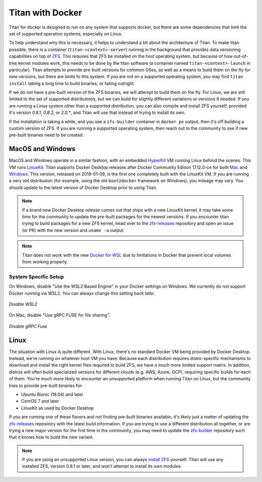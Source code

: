 .. _lifecycle_docker:

Titan with Docker
=================

Titan for docker is designed to run on any system that supports docker, but
there are some dependencies that limit the set of supported operation systems,
especially on Linux.

To help understand why this is necessary, it helps to understand a bit about the
architecture of Titan. To make titan possible, there is a container
(``titan-<context>-server``) running in the background that provides data
versioning capabilities on top of `ZFS <http://openzfs.org>`_. This requires
that ZFS be installed on the host operating system, but because of how
out-of-tree kernel modules work, this needs to be done by the titan software (a
container named ``titan-<context>-launch`` in particular). Titan attempts to
provide pre-built versions for common OSes, as well as a means to build them
on the fly for new versions, but there are limits to this system. If you are
not on a supported operating system, you may find ``titan install`` taking a
long time to build binaries, or failing outright.

If we do not have a pre-built version of the ZFS binaries, we will attempt to
build them on the fly. For Linux, we are still limited to the set of supported
distributions, but we can build for slightly different variations or versions
if needed. If you are running a Linux system other than a supported
distribution, you can also compile and install ZFS yourself, provided it's
version `0.8.1`, `0.8.2`, or `2.0.*`, and Titan will use that instead of trying to install its own.

If the installation is taking a while, and you see a ``zfs-builder``
container in ``docker ps`` output, then it's off building a custom version
of ZFS. If you are running a supported operating system, then reach out to the
community to see if new pre-built binaries need to be created.

MacOS and Windows
-----------------
MacOS and Windows operate in a similar fashion, with an embedded
`HyperKit <https://github.com/moby/hyperkit>`_ VM running Linux behind the
scenes. This VM runs `LinuxKit <https://github.com/linuxkit/linuxkit>`_.
Titan supports Docker Desktop releases after Docker Community Edition 17.12.0-ce
for both `Mac <https://docs.docker.com/docker-for-mac/release-notes/>`_ and
`Windows <https://docs.docker.com/docker-for-windows/release-notes/>`_.
This version, released on 2018-01-09, is the first one completely built with the LinuxKit VM.
If you are running a very old distribution (for example, using the old ``boot2docker``
framework on Windows), you mileage may vary. You should update to the latest version of
Docker Desktop prior to using Titan.

.. note::

   If a brand new Docker Desktop release comes out that ships with a new
   LinuxKit kernel, it may take some time for the community to update the
   pre-built packages for the newest versions. If you encounter titan
   trying to build packages for a new ZFS kernel, head over to the
   `zfs-releases <https://github.com/titan-data/zfs-releases>`_ repository
   and open an issue (or PR) with the new version and ``uname -a`` output.

.. note::

   Titan does not work with the new
   `Docker for WSL <https://docs.docker.com/docker-for-windows/wsl-tech-preview/>`_
   due to limitations in Docker that prevent local volumes from working
   properly.

System Specific Setup
`````````````````````
On Windows, disable "Use the WSL2 Based Engine" in your Docker settings on Windows. We currently do not support Docker running via WSL2. You can always change this setting back later.

.. figure:: ../_static/img/docker_wsl2_settings.png
   :align: center

   *Disable WSL2*

On Mac, disable "Use gRPC FUSE for file sharing".

.. figure:: ../_static/img/docker_mac_settings.jpg
   :align: center

   *Disable gRPC Fuse*

Linux
-----

The situation with Linux is quite different. With Linux, there's no standard
Docker VM being provided by Docker Desktop. Instead, we're running on whatever
host VM you have. Because each distribution requires distro-specific mechanisms
to download and install the right kernel files required to build ZFS, we have
a much more limited support matrix. In addition, distros will often build
specialized versions for different clouds (e.g. AWS, Azure, GCP), requiring
specific builds for each of them. You're much more likely to encounter an
unsupported platform when running Titan on Linux, but the community tries to
provide pre-built binaries for:

* Ubuntu Bionic (18.04) and later
* CentOS 7 and later
* LinuxKit as used by Docker Desktop

If you are running one of these flavors and not finding pre-built binaries
available, it's likely just a matter of updating the
`zfs-releases <https://github.com/titan-data/zfs-releases>`_ repository with
the latest build information. If you are trying to use a different distribution
all together, or are trying a new major version for the first time in the
community, you may need to update the
`zfs-builder <https://github.com/titan-data/zfs-builder>`_ repository such that
it knows how to build the new variant.

.. note::

   If you are using an unsupported Linux version, you can always
   `install ZFS <https://github.com/zfsonlinux/zfs/wiki/Building-ZFS>`_
   yourself. Titan will use any installed ZFS, version 0.8.1 or later, and
   won't attempt to install its own modules.
